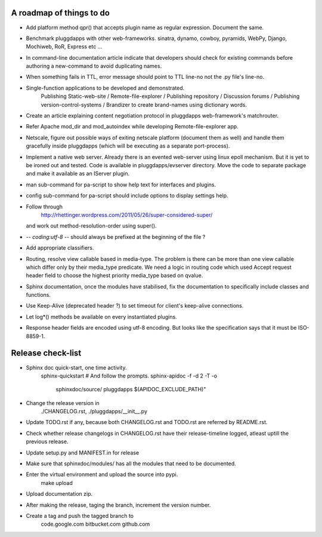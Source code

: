 A roadmap of things to do
-------------------------

* Add platform method qpr() that accepts plugin name as regular expression.
  Document the same.

* Benchmark pluggdapps with other web-frameworks. sinatra, dynamo, cowboy,
  pyramids, WebPy, Django, Mochiweb, RoR, Express etc ...

* In command-line documentation article indicate that developers should check
  for existing commands before authoring a new-command to avoid duplicating
  names.

* When something fails in TTL, error message should point to TTL line-no not
  the .py file's line-no.

* Single-function applications to be developed and demonstrated.
    Publishing Static-web-site / Remote-file-explorer / Publishing repository /
    Discussion forums / Publishing version-control-systems /
    Brandizer to create brand-names using dictionary words.

* Create an article explaining content negotiation protocol in pluggdapps
  web-framework's matchrouter.

* Refer Apache mod_dir and mod_autoindex while developing
  Remote-file-explorer app.

* Netscale, figure out possible ways of exiting netscale platform (document
  them as well) and handle them gracefully inside pluggdapps (which
  will be executing as a separate port-process).

* Implement a native web server. Already there is an evented web-server using
  linux epoll mechanism. But it is yet to be ironed out and tested.
  Code is available in pluggdapps/evserver directory. Move the code to
  separate package and make it available as an IServer plugin.

* man sub-command for pa-script to show help text for interfaces and plugins.

* config sub-command for pa-script should include options to display settings
  help.

* Follow through
    http://rhettinger.wordpress.com/2011/05/26/super-considered-super/
  and work out method-resolution-order using super().

* -*- coding:utf-8 -*- 
  should always be prefixed at the beginning of the file ?

* Add appropriate classifiers.

* Routing, resolve view callable based in media-type. The problem is there can
  be more than one view callable which differ only by their media_type
  predicate. We need a logic in routing code which used Accept request header
  field to choose the highest priority media_type based on qvalue.

* Sphinx documentation, once the modules have stabilised, fix the
  documentation to specifically include classes and functions.

* Use Keep-Alive (deprecated header ?) to set timeout for client's keep-alive
  connections.

* Let log*() methods be available on every instantiated plugins.

* Response header fields are encoded using utf-8 encoding. But looks like the
  specification says that it must be ISO-8859-1.

Release check-list 
------------------

* Sphinx doc quick-start, one time activity.
    sphinx-quickstart   # And follow the prompts.
    sphinx-apidoc -f -d 2 -T -o  \
                  sphinxdoc/source/ pluggdapps \
                  $(APIDOC_EXCLUDE_PATH)"

* Change the release version in 
    ./CHANGELOG.rst,
    ./pluggdapps/__init__.py

* Update TODO.rst if any, because both CHANGELOG.rst and TODO.rst are referred
  by README.rst.

* Check whether release changelogs in CHANGELOG.rst have their release-timeline
  logged, atleast uptill the previous release.

* Update setup.py and MANIFEST.in for release

* Make sure that sphinxdoc/modules/ has all the modules that need to be
  documented.

* Enter the virtual environment and upload the source into pypi.
    make upload

* Upload documentation zip.

* After making the release, taging the branch, increment the version number.

* Create a tag and push the tagged branch to 
    code.google.com 
    bitbucket.com
    github.com

